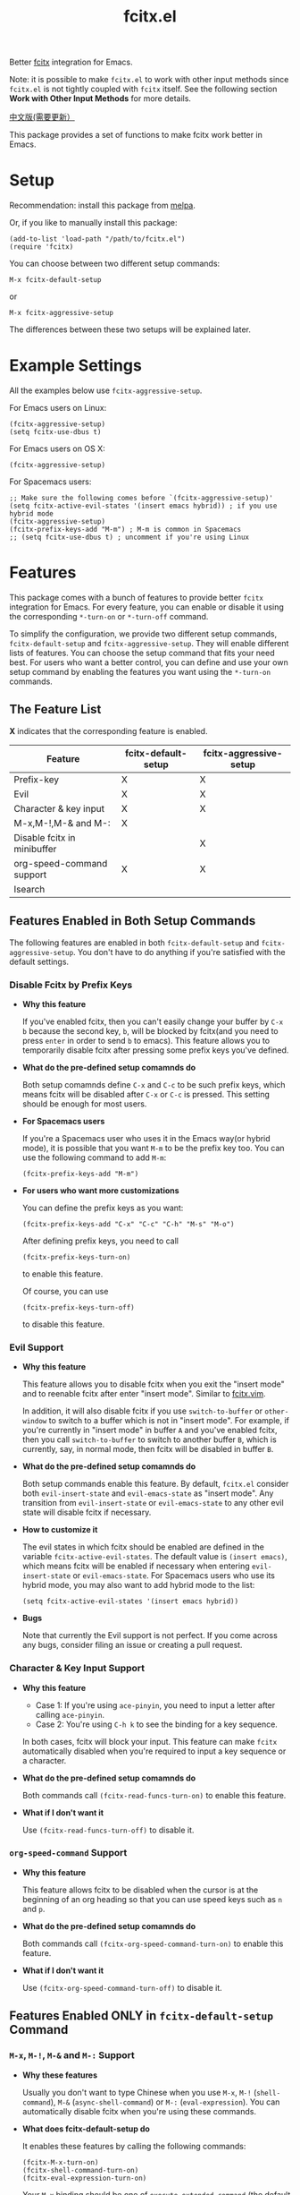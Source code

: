 #+TITLE: fcitx.el
[[http://melpa.org/#/fcitx][file:http://melpa.org/packages/fcitx-badge.svg]]
[[http://stable.melpa.org/#/fcitx][file:http://stable.melpa.org/packages/fcitx-badge.svg]]

Better [[https://github.com/fcitx/fcitx/][fcitx]] integration for Emacs.

Note: it is possible to make =fcitx.el= to work with other input methods since
=fcitx.el= is not tightly coupled with =fcitx= itself. See the following section
*Work with Other Input Methods* for more details.

[[./README-zh.org][中文版(需要更新）]]

This package provides a set of functions to make fcitx work better in Emacs.

* Setup
  Recommendation: install this package from [[http://melpa.org][melpa]].

  Or, if you like to manually install this package:
  : (add-to-list 'load-path "/path/to/fcitx.el")
  : (require 'fcitx)

  You can choose between two different setup commands:
  : M-x fcitx-default-setup
  or
  : M-x fcitx-aggressive-setup

  The differences between these two setups will be explained later.

* Example Settings
  All the examples below use =fcitx-aggressive-setup=.

  For Emacs users on Linux:
  : (fcitx-aggressive-setup)
  : (setq fcitx-use-dbus t)

  For Emacs users on OS X:
  : (fcitx-aggressive-setup)

  For Spacemacs users:
  : ;; Make sure the following comes before `(fcitx-aggressive-setup)'
  : (setq fcitx-active-evil-states '(insert emacs hybrid)) ; if you use hybrid mode
  : (fcitx-aggressive-setup)
  : (fcitx-prefix-keys-add "M-m") ; M-m is common in Spacemacs
  : ;; (setq fcitx-use-dbus t) ; uncomment if you're using Linux

* Features
  This package comes with a bunch of features to provide better =fcitx=
  integration for Emacs. For every feature, you can enable or disable it using
  the corresponding =*-turn-on= or =*-turn-off= command.

  To simplify the configuration, we provide two different setup commands,
  =fcitx-default-setup= and =fcitx-aggressive-setup=. They will enable different
  lists of features. You can choose the setup command that fits your need best.
  For users who want a better control, you can define and use your own setup
  command by enabling the features you want using the =*-turn-on= commands.

** The Feature List
   *X* indicates that the corresponding feature is enabled.

   | Feature                     | fcitx-default-setup | fcitx-aggressive-setup |
   |-----------------------------+---------------------+------------------------|
   | Prefix-key                  | X                   | X                      |
   | Evil                        | X                   | X                      |
   | Character & key input       | X                   | X                      |
   | M-x,M-!,M-& and M-:         | X                   |                        |
   | Disable fcitx in minibuffer |                     | X                      |
   | org-speed-command support   | X                   | X                      |
   | Isearch                     |                     |                        |

** Features Enabled in Both Setup Commands
   The following features are enabled in both =fcitx-default-setup= and
   =fcitx-aggressive-setup=. You don't have to do anything if you're satisfied
   with the default settings.
*** Disable Fcitx by Prefix Keys
    - *Why this feature*

      If you've enabled fcitx, then you can't easily change your buffer by =C-x b=
      because the second key, =b=, will be blocked by fcitx(and you need to press
      =enter= in order to send =b= to emacs). This feature allows you to
      temporarily disable fcitx after pressing some prefix keys you've defined.

    - *What do the pre-defined setup comamnds do*

      Both setup comamnds define =C-x= and =C-c= to be such prefix keys, which
      means fcitx will be disabled after =C-x= or =C-c= is pressed. This setting
      should be enough for most users.

    - *For Spacemacs users*

      If you're a Spacemacs user who uses it in the Emacs way(or hybrid mode), it
      is possible that you want =M-m= to be the prefix key too. You can use the
      following command to add =M-m=:
      : (fcitx-prefix-keys-add "M-m")

    - *For users who want more customizations*

      You can define the prefix keys as you want:
      : (fcitx-prefix-keys-add "C-x" "C-c" "C-h" "M-s" "M-o")

      After defining prefix keys, you need to call
      : (fcitx-prefix-keys-turn-on)
      to enable this feature.

      Of course, you can use
      : (fcitx-prefix-keys-turn-off)
      to disable this feature.
*** Evil Support
    - *Why this feature*

      This feature allows you to disable fcitx when you exit the "insert mode" and
      to reenable fcitx after enter "insert mode". Similar to [[https://github.com/vim-scripts/fcitx.vim][fcitx.vim]].

      In addition, it will also disable fcitx if you use =switch-to-buffer= or
      =other-window= to switch to a buffer which is not in "insert mode". For
      example, if you're currently in "insert mode" in buffer =A= and you've
      enabled fcitx, then you call =switch-to-buffer= to switch to another buffer
      =B=, which is currently, say, in normal mode, then fcitx will be disabled in
      buffer =B=.

    - *What do the pre-defined setup comamnds do*

      Both setup commands enable this feature. By default, =fcitx.el= consider
      both =evil-insert-state= and =evil-emacs-state= as "insert mode". Any
      transition from =evil-insert-state= or =evil-emacs-state= to any other evil
      state will disable fcitx if necessary.

    - *How to customize it*

      The evil states in which fcitx should be enabled are defined in the variable
      =fcitx-active-evil-states=. The default value is =(insert emacs)=, which
      means fcitx will be enabled if necessary when entering =evil-insert-state=
      or =evil-emacs-state=. For Spacemacs users who use its hybrid mode, you may
      also want to add hybrid mode to the list:
      : (setq fcitx-active-evil-states '(insert emacs hybrid))

    - *Bugs*

      Note that currently the Evil support is not perfect. If you come across any
      bugs, consider filing an issue or creating a pull request.

*** Character & Key Input Support
    - *Why this feature*
      - Case 1: If you're using =ace-pinyin=, you need to input a letter after
        calling =ace-pinyin=.
      - Case 2: You're using =C-h k= to see the binding for a key sequence.

      In both cases, fcitx will block your input. This feature can make =fcitx=
      automatically disabled when you're required to input a key sequence or a
      character.

    - *What do the pre-defined setup comamnds do*

      Both commands call =(fcitx-read-funcs-turn-on)= to enable this feature.

    - *What if I don't want it*

      Use =(fcitx-read-funcs-turn-off)= to disable it.

*** =org-speed-command= Support
    - *Why this feature*

      This feature allows fcitx to be disabled when the cursor is at the
      beginning of an org heading so that you can use speed keys such as =n= and
      =p=.

    - *What do the pre-defined setup comamnds do*

      Both commands call =(fcitx-org-speed-command-turn-on)= to enable this
      feature.

    - *What if I don't want it*

      Use =(fcitx-org-speed-command-turn-off)= to disable it.

** Features Enabled *ONLY* in =fcitx-default-setup= Command
*** =M-x=, =M-!=, =M-&= and =M-:= Support
    - *Why these features*

      Usually you don't want to type Chinese when you use =M-x=, =M-!=
      (=shell-command=), =M-&= (=async-shell-command=) or =M-:=
      (=eval-expression=). You can automatically disable fcitx when you're using
      these commands.

    - *What does fcitx-default-setup do*

      It enables these features by calling the following commands:
      : (fcitx-M-x-turn-on)
      : (fcitx-shell-command-turn-on)
      : (fcitx-eval-expression-turn-on)

      Your =M-x= binding should be one of =execute-extended-command= (the
      default =M-x= command), =smex= , =helm-M-x= and =counsel-M-x=.

      *WARNING*: If you rebind =M-x= to =smex=, =helm-M-x=, or =counsel-M-x=,
      then you should call =fcitx-default-setup= or =fcitx-M-x-turn-on= *after*
      the key rebinding.

    - *How to customize it*

      You can enable some of the above three features by calling their
      corresponding =*-turn-on= commands, but remember if you rebind your =M-x=,
      you should call =(fcitx-M-x-turn-on)= after the key rebinding.

** Features Enabled *ONLY* in =fcitx-aggressive-setup= Command
*** Disable Fcitx in Minibuffer
    - *Why this features*

      For me, I personally don't need to type Chinese in minibuffer, so I would
      like to temporarily disable fcitx in minibuffer, no matter in what kind of
      command. If you are the same as me, then you could choose this setup.

    - *What does fcitx-aggressive-setup do*

      Unlike =fcitx-default-setup=, it would not turn on =M-x=, =M-!=, =M-&= and
      =M-:= support. Instead, it will call =fcitx-aggressive-minibuffer-turn-on=
      to temporarily disable fcitx in all commands that use minibuffer as a
      source of input, including, but not limited to, =M-x=, =M-!=, =M-&= and
      =M-:=. That is why this is called "aggressive-setup". For example, if you
      press @@html:<kbd>@@C-x b@@html:</kbd>@@ to switch buffer, or press
      @@html:<kbd>@@C-x C-f@@html:</kbd>@@ to find file, fcitx will be disabled
      when you are in the minibuffer so that you can type English letters
      directly. However, if you choose =fcitx-default-setup=, fcitx will not be
      disabled after you press @@html:<kbd>@@C-x b@@html:</kbd>@@ or
      @@html:<kbd>@@C-x C-f@@html:</kbd>@@. I prefer this more aggressive setup
      because I don't use Chinese in my filename or buffer name.

** Extra Functions That are not Enabled in Both Commands
   These functions are not enabled in either =fcitx-default-setup= or
   =fcitx-aggressive-setup=. You need to enable them manually if you want to use
   them.
*** I-search Support
    Usually when you use fcitx, you also want to I-search in Chinese, so this
    feature is not enabled by eith =fcitx-default-setup= or
    =fcitx-aggressive-setup=. If you do want to disable fcitx when using
    I-search, enable this feature explicitly by
    : (fcitx-isearch-turn-on)

* Using D-Bus Interface
  For Linux users, it is recommended that you set =fcitx-use-dbus= to be =t= to
  speed up a little:
  : (setq fcitx-use-dbus t)

  For OSX users who use [[https://github.com/CodeFalling/fcitx-remote-for-osx][fcitx-remote-for-osx]], don't set this variable.

* Work with Other Input Methods
  Although this package is named =fcitx.el=, it is not tightly coupled with
  =fcitx= itself. =fcitx.el= makes use of the tool =fcitx-remote= (or the dbus
  interface in Linux) to do the following two things:
  1. Know the status of the current input method (active or inactive)
  2. Activate or deactivate the input method

  If you want to add support for other input methods, as long as it is possible
  to achieve the above two things from Emacs Lisp, then you get all the
  functionalities in =fcitx.el= for free. That said, you just need to provide
  three functions:
  1. one that returns the status of the current input method
  2. one to activate the input method
  3. one to deactivate the input method

  So we can see that the functionalities provided in this package is very
  general, which can be easily adapted to used with other input methods.
* TODO TODO
  - Better Evil support

  For more features, pull requests are always welcome!
